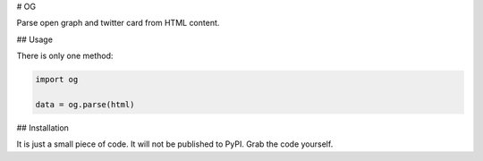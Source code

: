 # OG

Parse open graph and twitter card from HTML content.

## Usage

There is only one method:

.. code:: python

    import og

    data = og.parse(html)


## Installation

It is just a small piece of code. It will not be published to PyPI. Grab the code yourself.
